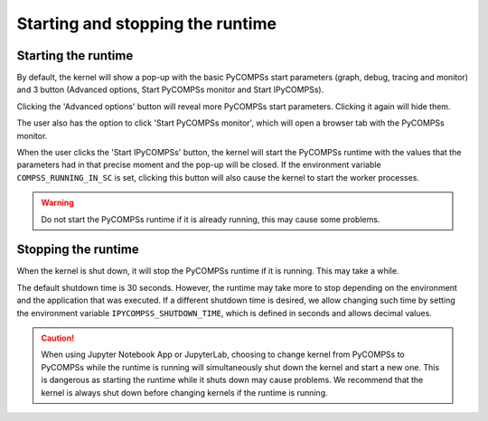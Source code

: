Starting and stopping the runtime
=================================

Starting the runtime
--------------------

By default, the kernel will show a pop-up with the basic PyCOMPSs start parameters (graph,
debug, tracing and monitor) and 3 button (Advanced options, Start PyCOMPSs monitor and Start
IPyCOMPSs).

Clicking the 'Advanced options' button will reveal more PyCOMPSs start parameters. Clicking
it again will hide them.

The user also has the option to click 'Start PyCOMPSs monitor', which will open a browser
tab with the PyCOMPSs monitor.

When the user clicks the 'Start IPyCOMPSs' button, the kernel will start the PyCOMPSs runtime
with the values that the parameters had in that precise moment and the pop-up will be closed.
If the environment variable ``COMPSS_RUNNING_IN_SC`` is set, clicking this button will also
cause the kernel to start the worker processes.

.. warning::
    Do not start the PyCOMPSs runtime if it is already running, this may cause some
    problems.

Stopping the runtime
--------------------

When the kernel is shut down, it will stop the PyCOMPSs runtime if it is running. This may
take a while.

The default shutdown time is 30 seconds. However, the runtime may take more to
stop depending on the environment and the application that was executed. If a different
shutdown time is desired, we allow changing such time by setting the environment variable
``IPYCOMPSS_SHUTDOWN_TIME``, which is defined in seconds and allows decimal values.

.. caution::
    When using Jupyter Notebook App or JupyterLab, choosing to change kernel from
    PyCOMPSs to PyCOMPSs while the runtime is running will simultaneously shut down the
    kernel and start a new one. This is dangerous as starting the runtime while it shuts down
    may cause problems. We recommend that the kernel is always shut down before changing
    kernels if the runtime is running.